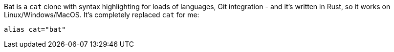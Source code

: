 Bat is a `cat` clone with syntax highlighting for loads of languages, Git integration - and it's written in Rust, so it works on Linux/Windows/MacOS. It's completely replaced `cat` for me:

[source,shell]
----
alias cat="bat"
----

